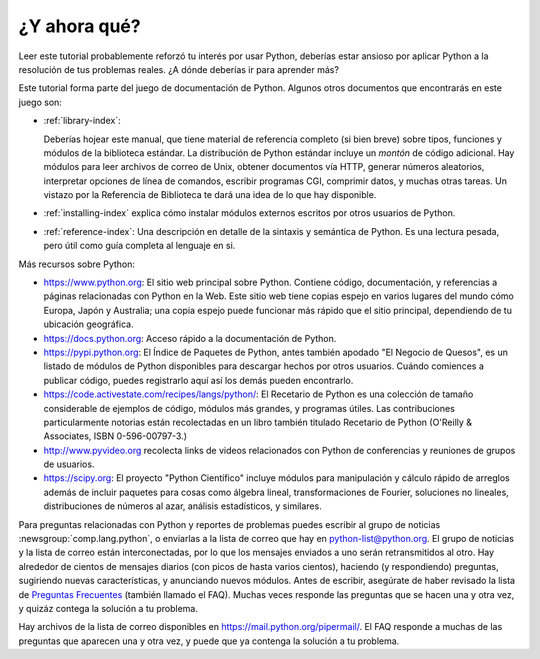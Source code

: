 .. _tut-whatnow:

*************
¿Y ahora qué?
*************

Leer este tutorial probablemente reforzó tu interés por usar Python,
deberías estar ansioso por aplicar Python a la resolución de tus problemas
reales. ¿A dónde deberías ir para aprender más?

Este tutorial forma parte del juego de documentación de Python. Algunos otros
documentos que encontrarás en este juego son:

* :ref:`library-index`:

  Deberías hojear este manual, que tiene material de referencia completo (si
  bien breve) sobre tipos, funciones y módulos de la biblioteca estándar.
  La distribución de Python estándar incluye un *montón* de código adicional.
  Hay módulos para leer archivos de correo de Unix, obtener documentos vía
  HTTP, generar números aleatorios, interpretar opciones de línea de comandos,
  escribir programas CGI, comprimir datos, y muchas otras tareas. Un vistazo
  por la Referencia de Biblioteca te dará una idea de lo que hay disponible.

* :ref:`installing-index` explica cómo instalar módulos externos
  escritos por otros usuarios de Python.

* :ref:`reference-index`: Una descripción en detalle de la sintaxis y semántica
  de Python. Es una lectura pesada, pero útil como guía completa al lenguaje en
  si.

Más recursos sobre Python:

* https://www.python.org:  El sitio web principal sobre Python. Contiene código,
  documentación, y referencias a páginas relacionadas con Python en la Web.
  Este sitio web tiene copias espejo en varios lugares del mundo cómo Europa,
  Japón y Australia; una copia espejo puede funcionar más rápido que el sitio
  principal, dependiendo de tu ubicación geográfica.

* https://docs.python.org:  Acceso rápido a la documentación de Python.

* https://pypi.python.org: El Índice de Paquetes de Python, antes también
  apodado "El Negocio de Quesos", es un listado de módulos de Python
  disponibles para descargar hechos por otros usuarios. Cuándo comiences a
  publicar código, puedes registrarlo aquí así los demás pueden encontrarlo.

* https://code.activestate.com/recipes/langs/python/: El Recetario de Python es
  una colección de tamaño considerable de ejemplos de código, módulos más
  grandes, y programas útiles. Las contribuciones particularmente notorias
  están recolectadas en un libro también titulado Recetario de Python
  (O'Reilly & Associates, ISBN 0-596-00797-3.)

* http://www.pyvideo.org recolecta links de videos relacionados con
  Python de conferencias y reuniones de grupos de usuarios.

* https://scipy.org: El proyecto "Python Científico" incluye módulos para
  manipulación y cálculo rápido de arreglos además de incluir paquetes para
  cosas como álgebra lineal, transformaciones de Fourier, soluciones no
  lineales, distribuciones de números al azar, análisis estadísticos, y
  similares.

Para preguntas relacionadas con Python y reportes de problemas puedes
escribir al grupo de noticias :newsgroup:`comp.lang.python`, o
enviarlas a la lista de correo que hay en python-list@python.org. El
grupo de noticias y la lista de correo están interconectadas, por lo
que los mensajes enviados a uno serán retransmitidos al otro.  Hay
alrededor de cientos de mensajes diarios (con picos de hasta varios
cientos), haciendo (y respondiendo) preguntas, sugiriendo nuevas
características, y anunciando nuevos módulos.  Antes de escribir,
asegúrate de haber revisado la lista de `Preguntas Frecuentes
<https://docs.python.org/3/faq/>`_ (también llamado el FAQ). Muchas
veces responde las preguntas que se hacen una y otra vez, y quizáz
contega la solución a tu problema.

Hay archivos de la lista de correo disponibles en
https://mail.python.org/pipermail/. El FAQ responde a muchas de las preguntas
que aparecen una y otra vez, y puede que ya contenga la solución a tu problema.

